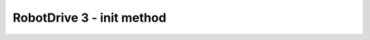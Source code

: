 RobotDrive 3 - init method
==========================

.. container:: pmslide

   .. code-block::
      :emphasize-lines: 8-13

      public class RobotDrive {

          DcMotorEx lf;
          DcMotorEx rf;
          DcMotorEx lb;
          DcMotorEx rb;

          public void init(HardwareMap hardwareMap) {
              lf = initDcMotor(hardwareMap, "lf", DcMotor.Direction.REVERSE);
              rf = initDcMotor(hardwareMap, "rf", DcMotor.Direction.FORWARD);
              lb = initDcMotor(hardwareMap, "lb", DcMotor.Direction.REVERSE);
              rb = initDcMotor(hardwareMap, "rb", DcMotor.Direction.FORWARD);
          }

          // ...
